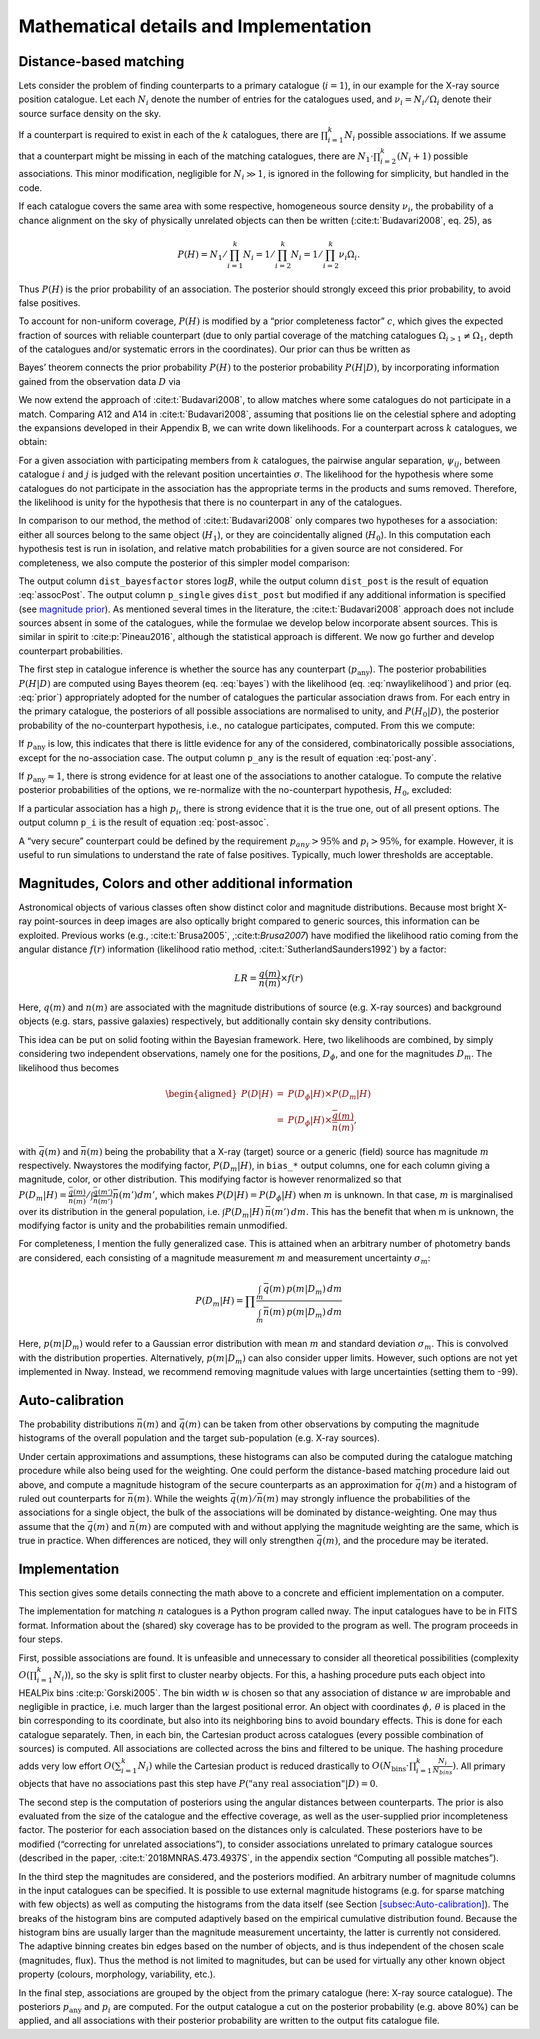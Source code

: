 
.. _`chap:math`:

Mathematical details and Implementation
=======================================

.. _`sec:math`:

Distance-based matching
-----------------------

Lets consider the problem of finding counterparts to a primary catalogue
(:math:`i=1`), in our example for the X-ray source position catalogue.
Let each :math:`N_{i}` denote the number of entries for the catalogues
used, and :math:`\nu_{i}=N_{i}/\Omega_{i}` denote their source surface
density on the sky.

If a counterpart is required to exist in each of the :math:`k`
catalogues, there are :math:`\prod_{i=1}^{k}N_{i}` possible
associations. If we assume that a counterpart might be missing in each
of the matching catalogues, there are
:math:`N_{1}\cdot\prod_{i=2}^{k}(N_{i}+1)` possible associations. This
minor modification, negligible for :math:`N_{i}\gg1`, is ignored in the
following for simplicity, but handled in the code.

If each catalogue covers the same area with some respective, homogeneous
source density :math:`\nu_{i}`, the probability of a chance alignment on
the sky of physically unrelated objects can then be written
(:cite:t:`Budavari2008`, eq. 25), as

.. math:: P(H)=N_{1}/\prod_{i=1}^{k}N_{i}=1/\prod_{i=2}^{k}N_{i}=1/\prod_{i=2}^{k}\nu_{i}\Omega_{i}.

Thus :math:`P(H)` is the prior probability of an association. The
posterior should strongly exceed this prior probability, to avoid false
positives.

To account for non-uniform coverage, :math:`P(H)` is modified by a
“prior completeness factor” :math:`c`, which gives the expected fraction
of sources with reliable counterpart (due to only partial coverage of
the matching catalogues :math:`\Omega_{i>1}\neq\Omega_{1}`, depth of the
catalogues and/or systematic errors in the coordinates). Our prior can
thus be written as

.. math:: P(H)=c/\prod_{i=2}^{k}\nu_{i}\Omega_{1}.\label{eq:prior}
   :label: prior

Bayes’ theorem connects the prior probability :math:`P(H)` to the
posterior probability :math:`P(H|D)`, by incorporating information
gained from the observation data :math:`D` via

.. math:: P(H|D)\propto P(H)\times P(D|H).\label{eq:bayes}
   :label: bayes

We now extend the approach of :cite:t:`Budavari2008`, to
allow matches where some catalogues do not participate in a match.
Comparing A12 and A14 in :cite:t:`Budavari2008`, assuming
that positions lie on the celestial sphere and adopting the expansions
developed in their Appendix B, we can write down likelihoods. For a
counterpart across :math:`k` catalogues, we obtain:


.. math:: P(D|H)=2^{k-1}\frac{\prod\sigma_{i}^{-2}}{\sum\sigma_{i}^{-2}}\exp\left\{ -\frac{\sum_{i<j}\psi_{ij}^{2}\sigma_{j}^{-2}\sigma_{i}^{-2}}{2\sum\sigma_{i}^{-2}}\right\} \label{eq:nwaylikelihood}
   :label: nwaylikelihood

For a given association with participating members from :math:`k`
catalogues, the pairwise angular separation, :math:`\psi_{ij}`, between
catalogue :math:`i` and :math:`j` is judged with the relevant position
uncertainties :math:`\sigma`. The likelihood for the hypothesis where
some catalogues do not participate in the association has the
appropriate terms in the products and sums removed. Therefore, the
likelihood is unity for the hypothesis that there is no counterpart in
any of the catalogues.

In comparison to our method, the method of
:cite:t:`Budavari2008` only compares two hypotheses for a
association: either all sources belong to the same object
(:math:`H_{1}`), or they are coincidentally aligned (:math:`H_{0}`). In
this computation each hypothesis test is run in isolation, and relative
match probabilities for a given source are not considered. For
completeness, we also compute the posterior of this simpler model
comparison:

.. math::
   :label: assocPost

   \begin{aligned}
   \frac{P(H_{1}|D)}{P(H_{0}|D)} & \propto & \frac{P(H_{1})}{P(H_{0})}\times\frac{P(D|H_{1})}{P(D|H_{0})}\\
   B & = & \frac{P(D|H_{1})}{P(D|H_{0})}\\
   P(H_{1}|D) & = & \left[1+\frac{1-P(H_{1})}{B\cdot P(H_{1})}\right]^{-1}\label{eq:assocPost}
   \end{aligned}

The output column ``dist_bayesfactor`` stores :math:`\log B`, while the
output column ``dist_post`` is the result of equation
:eq:`assocPost`. The output column ``p_single`` gives
``dist_post`` but modified if any additional information is specified
(see `magnitude prior <sec:mag-priors>`__). As mentioned several times in
the literature, the :cite:t:`Budavari2008` approach does not
include sources absent in some of the catalogues, while the formulae we
develop below incorporate absent sources. This is similar in spirit to
:cite:p:`Pineau2016`, although the statistical approach is
different. We now go further and develop counterpart probabilities.

The first step in catalogue inference is whether the source has any
counterpart (:math:`p_{\mathrm{any}}`). The posterior probabilities
:math:`P(H|D)` are computed using Bayes theorem (eq.
:eq:`bayes`) with the likelihood (eq.
:eq:`nwaylikelihood`) and prior (eq.
:eq:`prior`) appropriately adopted for the number of
catalogues the particular association draws from. For each entry in the
primary catalogue, the posteriors of all possible associations are
normalised to unity, and :math:`P(H_{0}|D)`, the posterior probability
of the no-counterpart hypothesis, i.e., no catalogue participates,
computed. From this we compute:

.. math:: p_{\mathrm{any}}=1-P(H_{0}|D)/\sum_{i}P(H_{i}|D)\label{eq:post-any}
   :label: post-any

If :math:`p_{\mathrm{any}}` is low, this indicates that there is little
evidence for any of the considered, combinatorically possible
associations, except for the no-association case. The output column
``p_any`` is the result of equation :eq:`post-any`.

If :math:`p_{\mathrm{any}}\approx1`, there is strong evidence for at
least one of the associations to another catalogue. To compute the
relative posterior probabilities of the options, we re-normalize with
the no-counterpart hypothesis, :math:`H_{0}`, excluded:

.. math:: p_{i}=P(H_{i}|D)/\sum_{i>0}P(H_{i}|D)\label{eq:post-assoc}
   :label: post-assoc

If a particular association has a high :math:`p_{i}`, there is strong
evidence that it is the true one, out of all present options. The output
column ``p_i`` is the result of equation
:eq:`post-assoc`.

A “very secure” counterpart could be defined by the requirement
:math:`p_{any}>95\%` and :math:`p_{i}>95\%`, for example. However, it is
useful to run simulations to understand the rate of false positives.
Typically, much lower thresholds are acceptable.

.. _`sec:mag-priors`:

Magnitudes, Colors and other additional information
---------------------------------------------------

Astronomical objects of various classes often show distinct color and
magnitude distributions. Because most bright X-ray point-sources in deep
images are also optically bright compared to generic sources, this
information can be exploited. Previous works
(e.g., :cite:t:`Brusa2005`, ,:cite:t:`Brusa2007`) have modified the
likelihood ratio coming from the angular distance :math:`f(r)`
information (likelihood ratio method,
:cite:t:`SutherlandSaunders1992`) by a factor:

.. math:: LR=\frac{q(m)}{n(m)}\times f(r)

Here, :math:`q(m)` and :math:`n(m)` are associated with the magnitude
distributions of source (e.g. X-ray sources) and background objects
(e.g. stars, passive galaxies) respectively, but additionally contain
sky density contributions.

This idea can be put on solid footing within the Bayesian framework.
Here, two likelihoods are combined, by simply considering two
independent observations, namely one for the positions,
:math:`D_{\phi}`, and one for the magnitudes :math:`D_{m}`. The
likelihood thus becomes

.. math::

   \begin{aligned}
   P(D|H) & = & P(D_{\phi}|H)\times P(D_{m}|H)\\
    & = & P(D_{\phi}|H)\times\frac{\bar{q}(m)}{\bar{n}(m)},
   \end{aligned}

with :math:`\bar{q}(m)` and :math:`\bar{n}(m)` being the probability
that a X-ray (target) source or a generic (field) source has magnitude
:math:`m` respectively. Nway\ stores the modifying factor,
:math:`P(D_{m}|H)`, in ``bias_``\ ``*`` output columns, one for each
column giving a magnitude, color, or other distribution. This modifying
factor is however renormalized so that
:math:`P(D_{m}|H)=\frac{\bar{q}(m)}{\bar{n}(m)}/\int\frac{\bar{q}(m')}{\bar{n}(m')}\bar{n}(m')dm'`,
which makes :math:`P(D|H)=P(D_{\phi}|H)` when :math:`m` is unknown. In
that case, :math:`m` is marginalised over its distribution in the
general population, i.e. :math:`\int P(D_{m}|H)\,\bar{n}(m')\,dm`. This
has the benefit that when m is unknown, the modifying factor is unity
and the probabilities remain unmodified.

For completeness, I mention the fully generalized case. This is attained
when an arbitrary number of photometry bands are considered, each
consisting of a magnitude measurement :math:`m` and measurement
uncertainty :math:`\sigma_{m}`:

.. math:: P(D_{m}|H)=\prod\frac{\int_{m}\bar{q}(m)\,p(m|D_{m})\,dm}{\int_{m}\bar{n}(m)\,p(m|D_{m})\,dm}

Here, :math:`p(m|D_{m})` would refer to a Gaussian error distribution
with mean :math:`m` and standard deviation :math:`\sigma_{m}`. This is
convolved with the distribution properties. Alternatively,
:math:`p(m|D_{m})` can also consider upper limits. However, such options
are not yet implemented in Nway. Instead, we recommend removing
magnitude values with large uncertainties (setting them to -99).


.. _`sec:Auto-calibration`:

Auto-calibration
----------------

The probability distributions :math:`\bar{n}(m)` and :math:`\bar{q}(m)`
can be taken from other observations by computing the magnitude
histograms of the overall population and the target sub-population (e.g.
X-ray sources).

Under certain approximations and assumptions, these histograms can also
be computed during the catalogue matching procedure while also being
used for the weighting. One could perform the distance-based matching
procedure laid out above, and compute a magnitude histogram of the
secure counterparts as an approximation for :math:`\bar{q}(m)` and a
histogram of ruled out counterparts for :math:`\bar{n}(m)`. While the
weights :math:`\bar{q}(m)/\bar{n}(m)` may strongly influence the
probabilities of the associations for a single object, the bulk of the
associations will be dominated by distance-weighting. One may thus
assume that the :math:`\bar{q}(m)` and :math:`\bar{n}(m)` are computed
with and without applying the magnitude weighting are the same, which is
true in practice. When differences are noticed, they will only
strengthen :math:`\bar{q}(m)`, and the procedure may be iterated.

.. _`sec:implementation`:

Implementation
--------------

This section gives some details connecting the math above to
a concrete and efficient implementation on a computer.

The implementation for matching :math:`n` catalogues is a Python program
called nway. The input catalogues have to be in FITS format. Information
about the (shared) sky coverage has to be provided to the program as
well. The program proceeds in four steps.

First, possible associations are found. It is unfeasible and unnecessary
to consider all theoretical possibilities (complexity
:math:`O(\prod_{i=1}^{k}N_{i})`), so the sky is split first to cluster
nearby objects. For this, a hashing procedure puts each object into
HEALPix bins :cite:p:`Gorski2005`. The bin width :math:`w` is
chosen so that any association of distance :math:`w` are improbable and
negligible in practice, i.e. much larger than the largest positional
error. An object with coordinates :math:`\phi,\,\theta` is placed in the
bin corresponding to its coordinate, but also into its neighboring bins
to avoid boundary effects. This is done for each catalogue separately.
Then, in each bin, the Cartesian product across catalogues (every
possible combination of sources) is computed. All associations are
collected across the bins and filtered to be unique. The hashing
procedure adds very low effort :math:`O(\sum_{i=1}^{k}N_{i})` while the
Cartesian product is reduced drastically to
:math:`O(N_{\text{bins}}\cdot\prod_{i=1}^{k}\frac{N_{i}}{N_{bins}})`.
All primary objects that have no associations past this step have
:math:`P(\text{"any real association"}|D)=0`.

The second step is the computation of posteriors using the angular
distances between counterparts. The prior is also evaluated from the
size of the catalogue and the effective coverage, as well as the
user-supplied prior incompleteness factor. The posterior for each
association based on the distances only is calculated. These posteriors
have to be modified (“correcting for unrelated associations”), to
consider associations unrelated to primary catalogue sources (described
in the paper, :cite:t:`2018MNRAS.473.4937S`, in the appendix
section “Computing all possible matches”).

In the third step the magnitudes are considered, and the posteriors
modified. An arbitrary number of magnitude columns in the input
catalogues can be specified. It is possible to use external magnitude
histograms (e.g. for sparse matching with few objects) as well as
computing the histograms from the data itself (see Section
`[subsec:Auto-calibration] <subsec:Auto-calibration>`__). The breaks of
the histogram bins are computed adaptively based on the empirical
cumulative distribution found. Because the histogram bins are usually
larger than the magnitude measurement uncertainty, the latter is
currently not considered. The adaptive binning creates bin edges based
on the number of objects, and is thus independent of the chosen scale
(magnitudes, flux). Thus the method is not limited to magnitudes, but
can be used for virtually any other known object property (colours,
morphology, variability, etc.).

In the final step, associations are grouped by the object from the
primary catalogue (here: X-ray source catalogue). The posteriors
:math:`p_{\mathrm{any}}` and :math:`p_{i}` are computed. For the output
catalogue a cut on the posterior probability (e.g. above 80%) can be
applied, and all associations with their posterior probability are
written to the output fits catalogue file.
